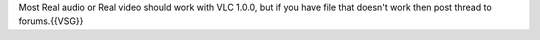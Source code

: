 Most Real audio or Real video should work with VLC 1.0.0, but if you
have file that doesn't work then post thread to forums.{{VSG}}
